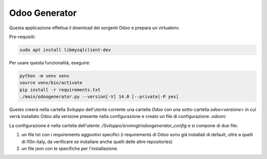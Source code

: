 ==============
Odoo Generator
==============

Questa applicazione effettua il download dei sorgenti Odoo e prepara un virtualenv.

Pre-requisiti:

.. code-block:: bash

    sudo apt install libmysqlclient-dev

Per usare questa funzionalità, eseguire:

.. code-block:: bash

    python -m venv venv
    source venv/bin/activate
    pip install -r requirements.txt
    ./main/odoogenerator.py --version[-V] 14.0 [--private|-P yes]

Questo creerà nella cartella `Sviluppo` dell'utente corrente una cartella `Odoo` con una sotto-cartella `odoo<versione>` in cui verrà installato Odoo alla versione presente nella configurazione e creato un file di configurazione `.odoorc`

La configurazione è nella cartella dell'utente `./Sviluppo/srvmngt/odoogenerator_config` e si compone di due file:

#. un file txt con i requirements aggiuntivi specifici (i requirements di Odoo sono già installati di default, oltre a quelli di l10n-italy, da verificare se installare anche quelli delle altre repositories)
#. un file json con le specifiche per l'installazione.
